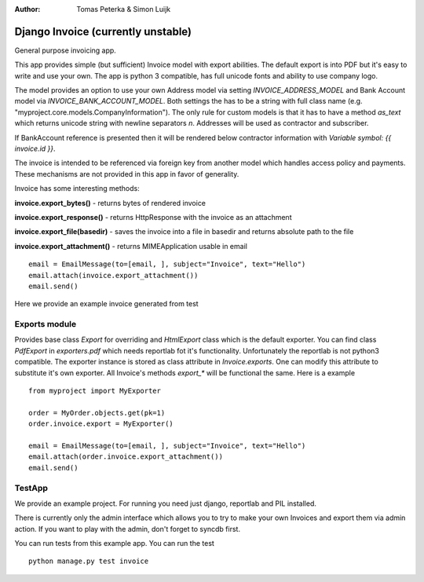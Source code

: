 :author: Tomas Peterka & Simon Luijk

Django Invoice (currently unstable)
===================================

General purpose invoicing app.

This app provides simple (but sufficient) Invoice model with export abilities.
The default export is into PDF but it's easy to write and use your own. The app is 
python 3 compatible, has full unicode fonts and ability to use company logo.

The model provides an option to use your own Address model via setting `INVOICE_ADDRESS_MODEL`
and Bank Account model via `INVOICE_BANK_ACCOUNT_MODEL`. Both settings the has to be a string
with full class name (e.g. "myproject.core.models.CompanyInformation").
The only rule for custom models is that it has to have a method `as_text` which returns unicode 
string with newline separators `\n`. Addresses will be used as contractor and subscriber. 

If BankAccount reference is presented then it will be rendered below contractor information with
*Variable symbol: {{ invoice.id }}*.

The invoice is intended to be referenced via foreign key from another model which handles
access policy and payments. These mechanisms are not provided in this app in favor of
generality.

Invoice has some interesting methods:

**invoice.export_bytes()** - returns bytes of rendered invoice

**invoice.export_response()** - returns HttpResponse with the invoice as an attachment

**invoice.export_file(basedir)** - saves the invoice into a file in basedir and returns absolute path to the file

**invoice.export_attachment()** - returns MIMEApplication usable in email ::

    email = EmailMessage(to=[email, ], subject="Invoice", text="Hello")
    email.attach(invoice.export_attachment())
    email.send()

Here we provide an example invoice generated from test

.. image:: example.png
    :align: right
    :class: pull-right



Exports module
-------------

Provides base class `Export` for overriding and `HtmlExport` class which is the
default exporter.
You can find class `PdfExport` in `exporters.pdf` which needs reportlab fot it's
functionality. Unfortunately the reportlab is not python3 compatible.
The exporter instance is stored as class attribute in `Invoice.exports`.
One can modify this attribute to substitute it's own exporter.
All Invoice's methods `export_*` will be functional the same. Here is a example ::

    from myproject import MyExporter
    
    order = MyOrder.objects.get(pk=1)
    order.invoice.export = MyExporter()

    email = EmailMessage(to=[email, ], subject="Invoice", text="Hello")
    email.attach(order.invoice.export_attachment())
    email.send()


TestApp
-------
We provide an example project. For running you need just django, reportlab and PIL installed.

There is currently only the admin interface which allows you to try to make your
own Invoices and export them via admin action. If you want to play with the 
admin, don't forget to syncdb first.

You can run tests from this example app. You can run the test ::

    python manage.py test invoice

